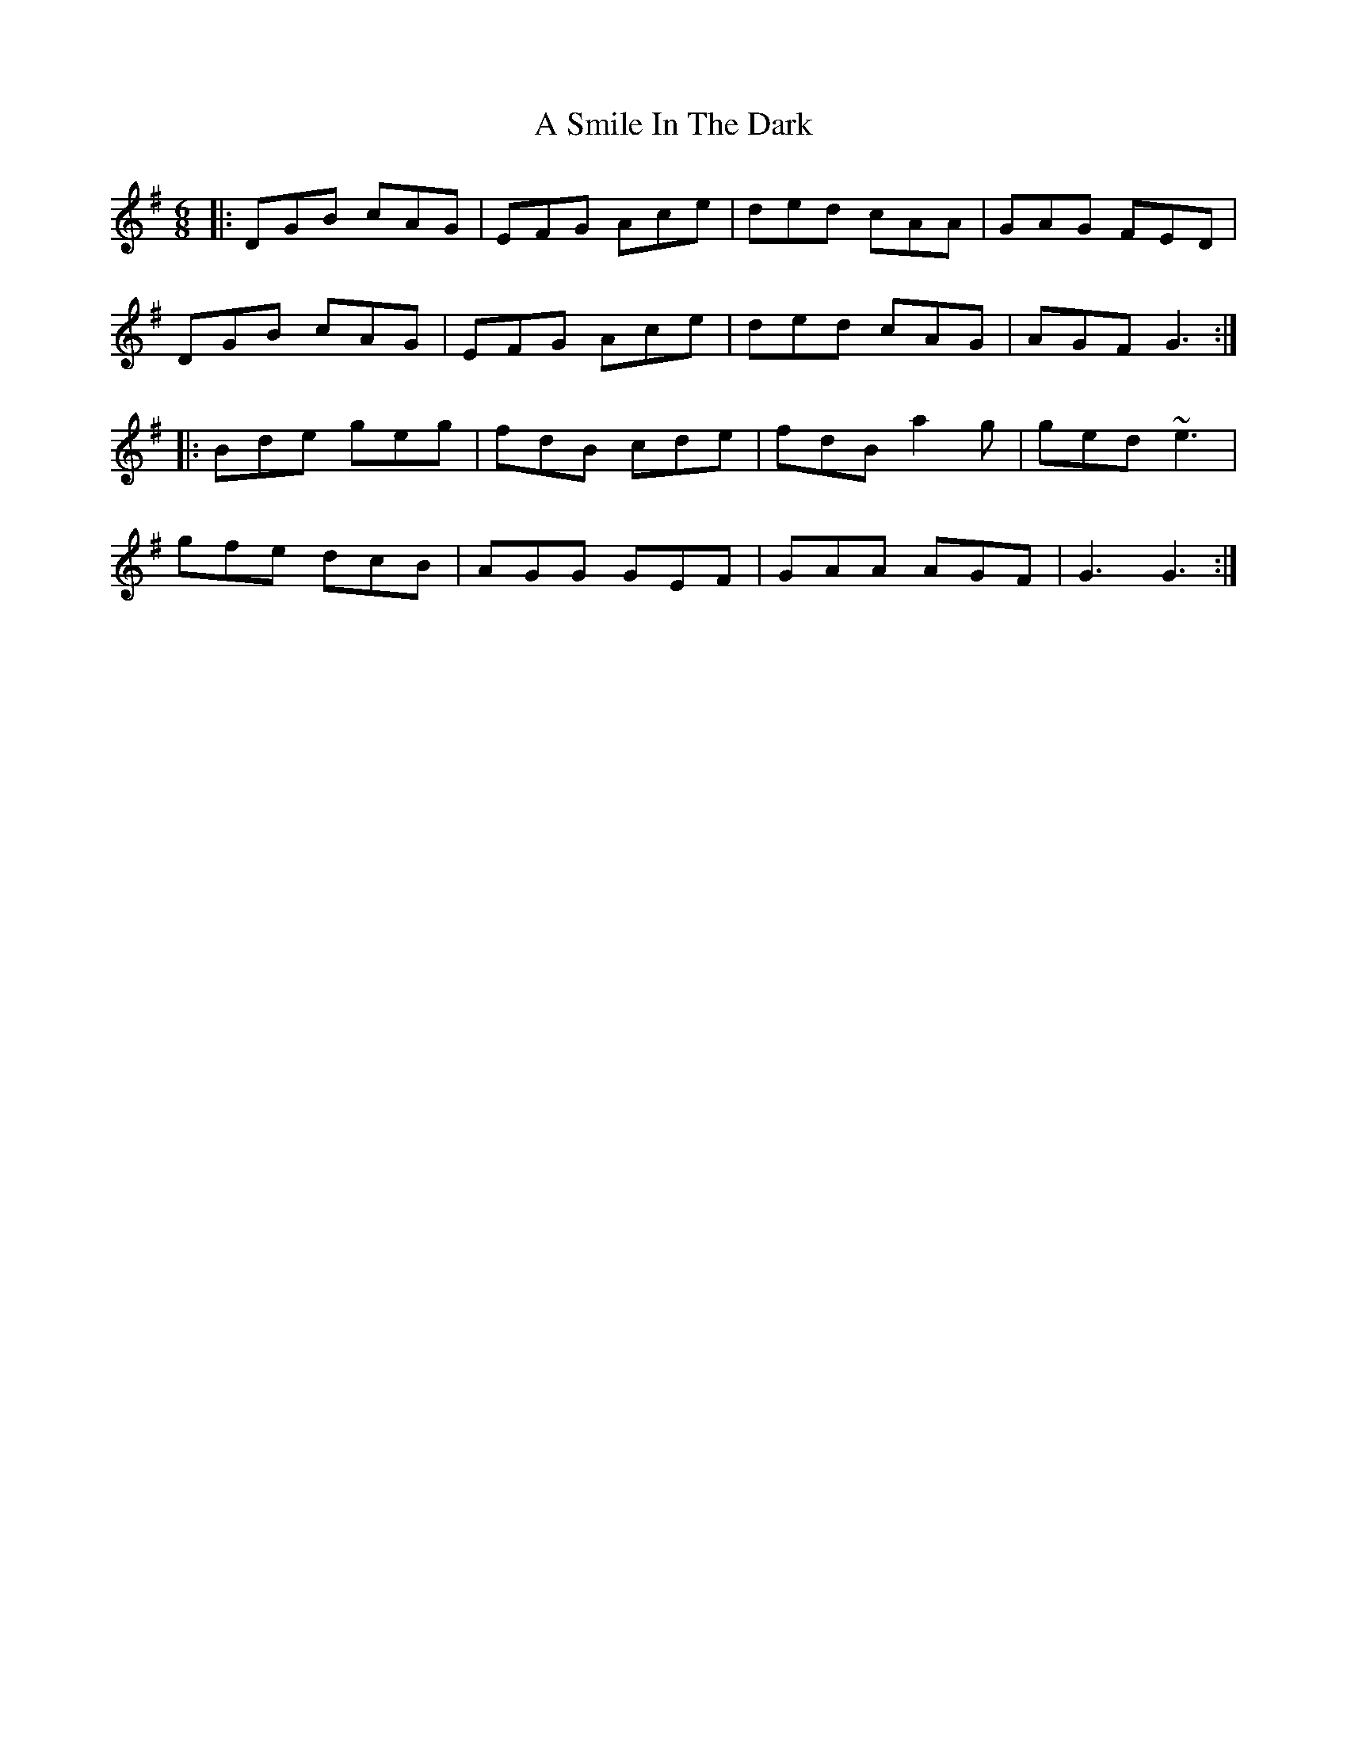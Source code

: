 X: 358
T: A Smile In The Dark
R: jig
M: 6/8
K: Gmajor
|:DGB cAG|EFG Ace|ded cAA|GAG FED|
DGB cAG|EFG Ace|ded cAG|AGF G3:|
|:Bde geg|fdB cde|fdB a2g|ged ~e3|
gfe dcB|AGG GEF|GAA AGF|G3 G3:|

